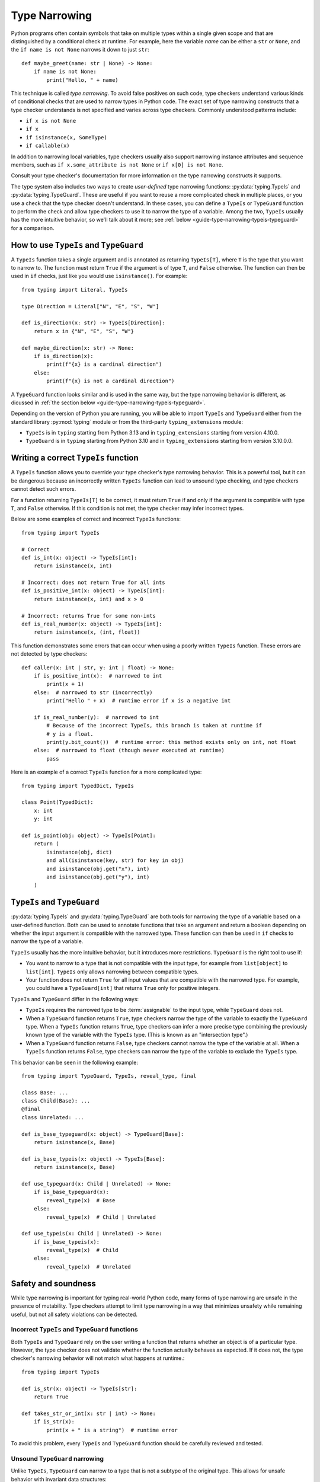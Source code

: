 **************
Type Narrowing
**************

Python programs often contain symbols that take on multiple types within a
single given scope and that are distinguished by a conditional check at
runtime. For example, here the variable *name* can be either a ``str`` or
``None``, and the ``if name is not None`` narrows it down to just ``str``::

    def maybe_greet(name: str | None) -> None:
        if name is not None:
            print("Hello, " + name)

This technique is called *type narrowing*.
To avoid false positives on such code, type checkers understand
various kinds of conditional checks that are used to narrow types in Python code.
The exact set of type narrowing constructs that a type checker understands
is not specified and varies across type checkers. Commonly understood
patterns include:

* ``if x is not None``
* ``if x``
* ``if isinstance(x, SomeType)``
* ``if callable(x)``

In addition to narrowing local variables, type checkers usually also support
narrowing instance attributes and sequence members, such as
``if x.some_attribute is not None`` or ``if x[0] is not None``.

Consult your type checker's documentation for more information on the type
narrowing constructs it supports.

The type system also includes two ways to create *user-defined* type narrowing
functions: :py:data:`typing.TypeIs` and :py:data:`typing.TypeGuard`. These
are useful if you want to reuse a more complicated check in multiple places, or
you use a check that the type checker doesn't understand. In these cases, you
can define a ``TypeIs`` or ``TypeGuard`` function to perform the check and allow type checkers
to use it to narrow the type of a variable. Among the two, ``TypeIs`` usually
has the more intuitive behavior, so we'll talk about it more; see
:ref:`below <guide-type-narrowing-typeis-typeguard>` for a comparison.

How to use ``TypeIs`` and ``TypeGuard``
---------------------------------------

A ``TypeIs`` function takes a single argument and is annotated as returning
``TypeIs[T]``, where ``T`` is the type that you want to narrow to. The function
must return ``True`` if the argument is of type ``T``, and ``False`` otherwise.
The function can then be used in ``if`` checks, just like you would use ``isinstance()``.
For example::

    from typing import Literal, TypeIs

    type Direction = Literal["N", "E", "S", "W"]

    def is_direction(x: str) -> TypeIs[Direction]:
        return x in {"N", "E", "S", "W"}

    def maybe_direction(x: str) -> None:
        if is_direction(x):
            print(f"{x} is a cardinal direction")
        else:
            print(f"{x} is not a cardinal direction")

A ``TypeGuard`` function looks similar and is used in the same way, but the
type narrowing behavior is different, as dicussed in :ref:`the section below <guide-type-narrowing-typeis-typeguard>`.

Depending on the version of Python you are running, you will be able to
import ``TypeIs`` and ``TypeGuard`` either from the standard library :py:mod:`typing`
module or from the third-party ``typing_extensions`` module:

* ``TypeIs`` is in ``typing`` starting from Python 3.13 and in ``typing_extensions``
  starting from version 4.10.0.
* ``TypeGuard`` is in ``typing`` starting from Python 3.10 and in ``typing_extensions``
  starting from version 3.10.0.0.


Writing a correct ``TypeIs`` function
-------------------------------------

A ``TypeIs`` function allows you to override your type checker's type narrowing
behavior. This is a powerful tool, but it can be dangerous because an incorrectly
written ``TypeIs`` function can lead to unsound type checking, and type checkers
cannot detect such errors.

For a function returning ``TypeIs[T]`` to be correct, it must return ``True`` if and only if
the argument is compatible with type ``T``, and ``False`` otherwise. If this condition is
not met, the type checker may infer incorrect types.

Below are some examples of correct and incorrect ``TypeIs`` functions::

    from typing import TypeIs

    # Correct
    def is_int(x: object) -> TypeIs[int]:
        return isinstance(x, int)

    # Incorrect: does not return True for all ints
    def is_positive_int(x: object) -> TypeIs[int]:
        return isinstance(x, int) and x > 0

    # Incorrect: returns True for some non-ints
    def is_real_number(x: object) -> TypeIs[int]:
        return isinstance(x, (int, float))

This function demonstrates some errors that can occur when using a poorly written
``TypeIs`` function. These errors are not detected by type checkers::

    def caller(x: int | str, y: int | float) -> None:
        if is_positive_int(x):  # narrowed to int
            print(x + 1)
        else:  # narrowed to str (incorrectly)
            print("Hello " + x)  # runtime error if x is a negative int

        if is_real_number(y):  # narrowed to int
            # Because of the incorrect TypeIs, this branch is taken at runtime if
            # y is a float.
            print(y.bit_count())  # runtime error: this method exists only on int, not float
        else:  # narrowed to float (though never executed at runtime)
            pass

Here is an example of a correct ``TypeIs`` function for a more complicated type::

    from typing import TypedDict, TypeIs

    class Point(TypedDict):
        x: int
        y: int

    def is_point(obj: object) -> TypeIs[Point]:
        return (
            isinstance(obj, dict)
            and all(isinstance(key, str) for key in obj)
            and isinstance(obj.get("x"), int)
            and isinstance(obj.get("y"), int)
        )

.. _`guide-type-narrowing-typeis-typeguard`:

``TypeIs`` and ``TypeGuard``
----------------------------

:py:data:`typing.TypeIs` and :py:data:`typing.TypeGuard` are both tools for narrowing the type of a variable
based on a user-defined function. Both can be used to annotate functions that take an
argument and return a boolean depending on whether the input argument is compatible with
the narrowed type. These function can then be used in ``if`` checks to narrow the type
of a variable.

``TypeIs`` usually has the more intuitive behavior, but it
introduces more restrictions. ``TypeGuard`` is the right tool to use if:

* You want to narrow to a type that is not compatible with the input type, for example
  from ``list[object]`` to ``list[int]``.  ``TypeIs`` only allows narrowing between
  compatible types.
* Your function does not return ``True`` for all input values that are compatible with
  the narrowed type. For example, you could have a ``TypeGuard[int]`` that returns ``True``
  only for positive integers.

``TypeIs`` and ``TypeGuard`` differ in the following ways:

* ``TypeIs`` requires the narrowed type to be :term:`assignable` to the input type, while
  ``TypeGuard`` does not.
* When a ``TypeGuard`` function returns ``True``, type checkers narrow the type of the
  variable to exactly the ``TypeGuard`` type. When a ``TypeIs`` function returns ``True``,
  type checkers can infer a more precise type combining the previously known type of the
  variable with the ``TypeIs`` type. (This is known as an "intersection type".)
* When a ``TypeGuard`` function returns ``False``, type checkers cannot narrow the type of
  the variable at all. When a ``TypeIs`` function returns ``False``, type checkers can narrow
  the type of the variable to exclude the ``TypeIs`` type.

This behavior can be seen in the following example::

    from typing import TypeGuard, TypeIs, reveal_type, final

    class Base: ...
    class Child(Base): ...
    @final
    class Unrelated: ...

    def is_base_typeguard(x: object) -> TypeGuard[Base]:
        return isinstance(x, Base)

    def is_base_typeis(x: object) -> TypeIs[Base]:
        return isinstance(x, Base)

    def use_typeguard(x: Child | Unrelated) -> None:
        if is_base_typeguard(x):
            reveal_type(x)  # Base
        else:
            reveal_type(x)  # Child | Unrelated

    def use_typeis(x: Child | Unrelated) -> None:
        if is_base_typeis(x):
            reveal_type(x)  # Child
        else:
            reveal_type(x)  # Unrelated


Safety and soundness
--------------------

While type narrowing is important for typing real-world Python code, many
forms of type narrowing are unsafe in the presence of mutability. Type checkers
attempt to limit type narrowing in a way that minimizes unsafety while remaining
useful, but not all safety violations can be detected.

Incorrect ``TypeIs`` and ``TypeGuard`` functions
~~~~~~~~~~~~~~~~~~~~~~~~~~~~~~~~~~~~~~~~~~~~~~~~

Both ``TypeIs`` and ``TypeGuard`` rely on the user writing a function that
returns whether an object is of a particular type. However, the type checker
does not validate whether the function actually behaves as expected. If it
does not, the type checker's narrowing behavior will not match what happens
at runtime.::

    from typing import TypeIs

    def is_str(x: object) -> TypeIs[str]:
        return True

    def takes_str_or_int(x: str | int) -> None:
        if is_str(x):
            print(x + " is a string")  # runtime error

To avoid this problem, every ``TypeIs`` and ``TypeGuard`` function should be
carefully reviewed and tested.

Unsound ``TypeGuard`` narrowing
~~~~~~~~~~~~~~~~~~~~~~~~~~~~~~~

Unlike ``TypeIs``, ``TypeGuard`` can narrow to a type that is not a subtype of the
original type. This allows for unsafe behavior with invariant data structures::

    from typing import Any, TypeGuard

    def is_int_list(x: list[Any]) -> TypeGuard[list[int]]:
        return all(isinstance(i, int) for i in x)

    def maybe_mutate_list(x: list[Any]) -> None:
        if is_int_list(x):
            x.append(0)  # OK, x is narrowed to list[int]

    def takes_bool_list(x: list[bool]) -> None:
        maybe_mutate_list(x)
        reveal_type(x)  # list[bool]
        assert all(isinstance(i, bool) for i in x)  # fails at runtime

    takes_bool_list([True, False])

To avoid this problem, use ``TypeIs`` instead of ``TypeGuard`` where possible.
If you must use ``TypeGuard``, avoid narrowing across incompatible types.

Invalidated assumptions
~~~~~~~~~~~~~~~~~~~~~~~

One category of safety issues relates to the fact that type narrowing relies
on a condition that was established at one point in the code and is then relied
on later: we first check ``if x is not None``, then rely on ``x`` not being ``None``.
However, in the meantime other code may have run (for example, in another thread,
another coroutine, or simply some code that was invoked by a function call) and
invalidated the earlier condition.

Such problems are most likely when narrowing is performed on elements of mutable
objects, but it is possible to construct unsafe examples even using only narrowing
of local variables::

    def maybe_greet(name: str | None) -> None:
        def set_it_to_none():
            nonlocal name
            name = None

        if name is not None:
            set_it_to_none()
            # fails at runtime, no error in current type checkers
            print("Hello " + name)

    maybe_greet("Guido")

A more realistic example might involve multiple coroutines mutating a list::

    import asyncio
    from typing import Sequence, TypeIs

    def is_int_sequence(x: Sequence[object]) -> TypeIs[Sequence[int]]:
        return all(isinstance(i, int) for i in x)

    async def takes_seq(x: Sequence[int | None]):
        if is_int_sequence(x):
            await asyncio.sleep(2)
            print("The total is", sum(x))  # fails at runtime

    async def takes_list(x: list[int | None]):
        t = asyncio.create_task(takes_seq(x))
        await asyncio.sleep(1)
        x.append(None)
        await t

    if __name__ == "__main__":
        lst: list[int | None] = [1, 2, 3]
        asyncio.run(takes_list(lst))

These issues unfortunately cannot be fully detected by the current
Python type system. (An example of a different programming language that
does solve this problem is Rust, which uses a system called
`ownership <https://doc.rust-lang.org/book/ch04-01-what-is-ownership.html>`__.)
To avoid such issues, avoid using type narrowing on objects that are mutated
from other parts of the code.


See also
--------

* Type checker documentation on type narrowing

  * `Mypy <https://mypy.readthedocs.io/en/stable/type_narrowing.html>`__
  * `Pyright <https://microsoft.github.io/pyright/#/type-concepts-advanced?id=type-narrowing>`__

* PEPs related to type narrowing. These contain additional discussion
  and motivation for current type checker behaviors.

  * :pep:`647` (introduced ``TypeGuard``)
  * (*withdrawn*) :pep:`724` (proposed change to ``TypeGuard`` behavior)
  * :pep:`742` (introduced ``TypeIs``)
